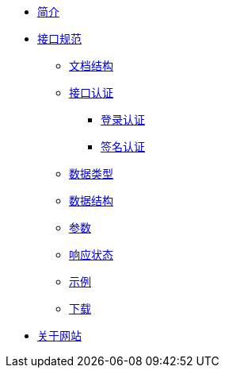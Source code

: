 * xref:index.adoc[简介]
* xref:standard/api/index.adoc[接口规范]
** xref:standard/api/document-structure.adoc[文档结构]
** xref:standard/api/authentication.adoc[接口认证]
*** xref:standard/api/authentication-login.adoc[登录认证]
*** xref:standard/api/authentication-sign.adoc[签名认证]
** xref:standard/api/data-type.adoc[数据类型]
** xref:standard/api/data-structure.adoc[数据结构]
** xref:standard/api/param-structure.adoc[参数]
** xref:standard/api/response-status.adoc[响应状态]
** xref:standard/api/example.adoc[示例]
** xref:standard/api/download.adoc[下载]
* xref:about.adoc[关于网站]
//* xref:author.adoc[关于作者-待完成]
//* xref:future.adoc[关于未来]
//* xref:history.adoc[关于过往-待完成]
//* xref:repository.adoc[资源库梳理]
//* xref:question.adoc[常见问题-待完成]
                                                                                                              